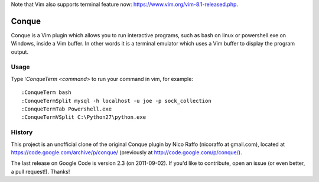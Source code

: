 Note that Vim also supports terminal feature now: https://www.vim.org/vim-8.1-released.php.

======
Conque
======

Conque is a Vim plugin which allows you to run interactive programs, such as
bash on linux or powershell.exe on Windows, inside a Vim buffer. In other words
it is a terminal emulator which uses a Vim buffer to display the program
output.

Usage
=====

Type `:ConqueTerm <command>` to run your command in vim, for example::

    :ConqueTerm bash
    :ConqueTermSplit mysql -h localhost -u joe -p sock_collection
    :ConqueTermTab Powershell.exe
    :ConqueTermVSplit C:\Python27\python.exe


History
=======

This project is an unofficial clone of the original Conque plugin  by Nico Raffo (nicoraffo at gmail.com), located at https://code.google.com/archive/p/conque/ (previously at http://code.google.com/p/conque/).

The last release on Google Code is version 2.3 (on 2011-09-02).
If you'd like to contribute, open an issue (or even better, a pull request!).  Thanks!
